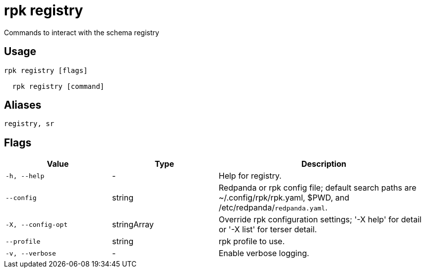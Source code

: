 = rpk registry
:description: rpk registry

Commands to interact with the schema registry

== Usage

[,bash]
----
rpk registry [flags]
  rpk registry [command]
----

== Aliases

[,bash]
----
registry, sr
----

== Flags

[cols="1m,1a,2a"]
|===
|*Value* |*Type* |*Description*

|-h, --help |- |Help for registry.

|--config |string |Redpanda or rpk config file; default search paths are ~/.config/rpk/rpk.yaml, $PWD, and /etc/redpanda/`redpanda.yaml`.

|-X, --config-opt |stringArray |Override rpk configuration settings; '-X help' for detail or '-X list' for terser detail.

|--profile |string |rpk profile to use.

|-v, --verbose |- |Enable verbose logging.
|===